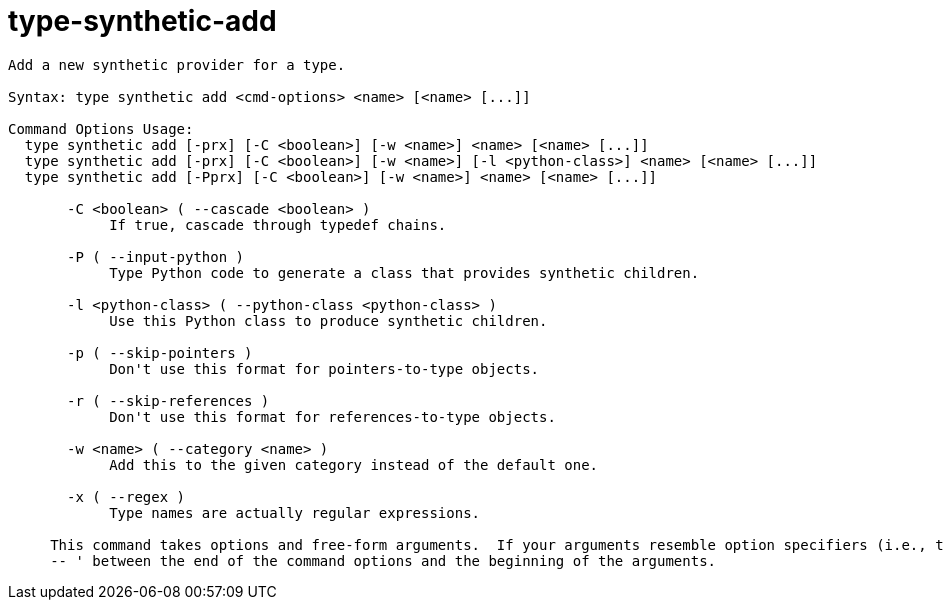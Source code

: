 = type-synthetic-add

----
Add a new synthetic provider for a type.

Syntax: type synthetic add <cmd-options> <name> [<name> [...]]

Command Options Usage:
  type synthetic add [-prx] [-C <boolean>] [-w <name>] <name> [<name> [...]]
  type synthetic add [-prx] [-C <boolean>] [-w <name>] [-l <python-class>] <name> [<name> [...]]
  type synthetic add [-Pprx] [-C <boolean>] [-w <name>] <name> [<name> [...]]

       -C <boolean> ( --cascade <boolean> )
            If true, cascade through typedef chains.

       -P ( --input-python )
            Type Python code to generate a class that provides synthetic children.

       -l <python-class> ( --python-class <python-class> )
            Use this Python class to produce synthetic children.

       -p ( --skip-pointers )
            Don't use this format for pointers-to-type objects.

       -r ( --skip-references )
            Don't use this format for references-to-type objects.

       -w <name> ( --category <name> )
            Add this to the given category instead of the default one.

       -x ( --regex )
            Type names are actually regular expressions.
     
     This command takes options and free-form arguments.  If your arguments resemble option specifiers (i.e., they start with a - or --), you must use '
     -- ' between the end of the command options and the beginning of the arguments.
----